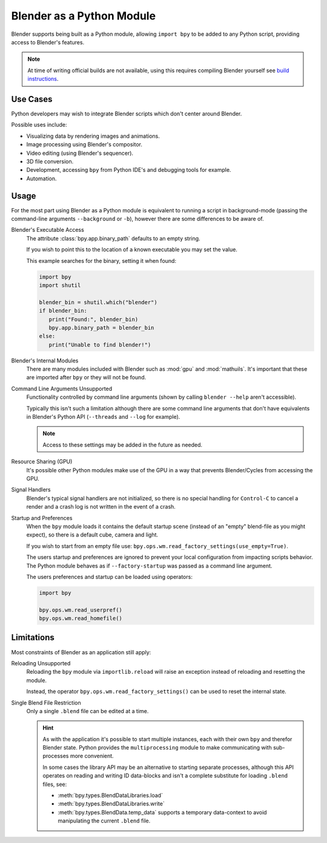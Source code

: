 
**************************
Blender as a Python Module
**************************

Blender supports being built as a Python module,
allowing ``import bpy`` to be added to any Python script, providing access to Blender's features.

.. note::

   At time of writing official builds are not available,
   using this requires compiling Blender yourself see
   `build instructions <https://wiki.blender.org/w/index.php?title=Building_Blender/Other/BlenderAsPyModule>`__.


Use Cases
=========

Python developers may wish to integrate Blender scripts which don't center around Blender.

Possible uses include:

- Visualizing data by rendering images and animations.
- Image processing using Blender's compositor.
- Video editing (using Blender's sequencer).
- 3D file conversion.
- Development, accessing ``bpy`` from Python IDE's and debugging tools for example.
- Automation.


Usage
=====

For the most part using Blender as a Python module is equivalent to running a script in background-mode
(passing the command-line arguments ``--background`` or ``-b``),
however there are some differences to be aware of.

.. Sorted alphabetically as there isn't an especially a logical order to show them.

Blender's Executable Access
   The attribute :class:`bpy.app.binary_path` defaults to an empty string.

   If you wish to point this to the location of a known executable you may set the value.

   This example searches for the binary, setting it when found:

   .. code-block:: python

      import bpy
      import shutil

      blender_bin = shutil.which("blender")
      if blender_bin:
         print("Found:", blender_bin)
         bpy.app.binary_path = blender_bin
      else:
         print("Unable to find blender!")

Blender's Internal Modules
   There are many modules included with Blender such as :mod:`gpu` and :mod:`mathuils`.
   It's important that these are imported after ``bpy`` or they will not be found.

Command Line Arguments Unsupported
   Functionality controlled by command line arguments (shown by calling ``blender --help`` aren't accessible).

   Typically this isn't such a limitation although there are some command line arguments that don't have
   equivalents in Blender's Python API (``--threads`` and ``--log`` for example).

   .. note::

      Access to these settings may be added in the future as needed.

Resource Sharing (GPU)
   It's possible other Python modules make use of the GPU in a way that prevents Blender/Cycles from accessing the GPU.

Signal Handlers
   Blender's typical signal handlers are not initialized, so there is no special handling for ``Control-C``
   to cancel a render and a crash log is not written in the event of a crash.

Startup and Preferences
   When the ``bpy`` module loads it contains the default startup scene
   (instead of an "empty" blend-file as you might expect), so there is a default cube, camera and light.

   If you wish to start from an empty file use: ``bpy.ops.wm.read_factory_settings(use_empty=True)``.

   The users startup and preferences are ignored to prevent your local configuration from impacting scripts behavior.
   The Python module behaves as if ``--factory-startup`` was passed as a command line argument.

   The users preferences and startup can be loaded using operators:

   .. code-block:: python

      import bpy

      bpy.ops.wm.read_userpref()
      bpy.ops.wm.read_homefile()


Limitations
===========

Most constraints of Blender as an application still apply:

Reloading Unsupported
   Reloading the ``bpy`` module via ``importlib.reload`` will raise an exception
   instead of reloading and resetting the module.

   Instead, the operator ``bpy.ops.wm.read_factory_settings()`` can be used to reset the internal state.

Single Blend File Restriction
   Only a single ``.blend`` file can be edited at a time.

   .. hint::

      As with the application it's possible to start multiple instances,
      each with their own ``bpy`` and therefor Blender state.
      Python provides the ``multiprocessing`` module to make communicating with sub-processes more convenient.

      In some cases the library API may be an alternative to starting separate processes,
      although this API operates on reading and writing ID data-blocks and isn't
      a complete substitute for loading ``.blend`` files, see:

      - :meth:`bpy.types.BlendDataLibraries.load`
      - :meth:`bpy.types.BlendDataLibraries.write`
      - :meth:`bpy.types.BlendData.temp_data`
        supports a temporary data-context to avoid manipulating the current ``.blend`` file.
